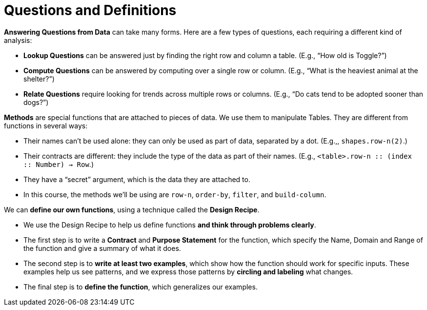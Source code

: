 = Questions and Definitions

// use double-space before the *bold* text to address a text-kerning bug in wkhtmltopdf 0.12.5 (with patched qt)
*Answering Questions from Data* can take many forms. Here are a few types of questions, each requiring a different kind of analysis:

- *Lookup Questions* can be answered just by finding the right row and column a table. (E.g., “How old is Toggle?”)

- *Compute Questions* can be answered by computing over a single row or column. (E.g., “What is the heaviest animal at the shelter?”)

- *Relate Questions* require looking for trends across multiple rows or columns. (E.g.,  “Do cats tend to be adopted sooner than dogs?”)

*Methods* are special functions that are attached to pieces of data. We use them to manipulate Tables. They are different from functions in several ways:

- Their names can’t be used alone: they can only be used as part of data, separated by a dot. (E.g.,, `shapes.row-n(2)`.)

- Their contracts are different: they include the type of the data as part of their names. (E.g., `<table>.row-n {two-colons} (index {two-colons} Number) -> Row`.)

- They have a “secret” argument, which is the data they are attached to.

- In this course, the methods we’ll be using are `row-n`, `order-by`, `filter`, and `build-column`.

We can *define our own functions*, using a technique called the  *Design Recipe*.

-  We use the Design Recipe to help us define functions  *and think through problems clearly*.

- The first step is to write a *Contract* and *Purpose Statement* for the function, which specify the Name, Domain and Range of the function and give a summary of what it does.

- The second step is to *write at least two examples*, which show how the function should work for specific inputs. These examples help us see patterns, and we express those patterns by *circling and labeling* what changes.

- The final step is to *define the function*, which generalizes our examples.